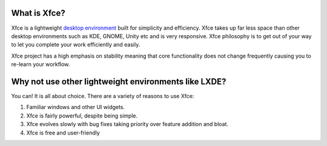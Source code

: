 What is Xfce?
=============

Xfce is a lightweight `desktop environment <http://en.wikipedia.org/wiki/Desktop_environment>`_ built for simplicity and efficiency. Xfce takes up far less space than other desktop environments such as KDE, GNOME, Unity etc and is very responsive. Xfce philosophy is to get out of your way to let you complete your work efficiently and easily.

Xfce project has a high emphasis on stability meaning that core functionality does not change frequently causing you to re-learn your workflow.

Why not use other lightweight environments like LXDE?
=====================================================

You can! It is all about choice. There are a variety of reasons to use Xfce:

1. Familiar windows and other UI widgets.
2. Xfce is fairly powerful, despite being simple.
3. Xfce evolves slowly with bug fixes taking priority over feature addition and bloat.
4. Xfce is free and user-friendly
